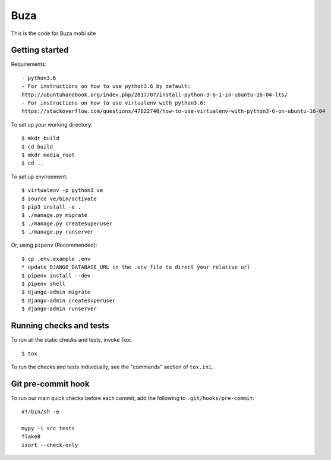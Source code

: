 Buza
====

This is the code for Buza mobi site

Getting started
---------------
Requirements::

    - python3.6
    - For instructions on how to use python3.6 by default:
    http://ubuntuhandbook.org/index.php/2017/07/install-python-3-6-1-in-ubuntu-16-04-lts/
    - For instructions on how to use virtualenv with python3.6:
    https://stackoverflow.com/questions/47822740/how-to-use-virtualenv-with-python3-6-on-ubuntu-16-04

To set up your working directory::

    $ mkdr build
    $ cd build
    $ mkdr media_root
    $ cd ..

To set up environment::

    $ virtualenv -p python3 ve
    $ source ve/bin/activate
    $ pip3 install -e .
    $ ./manage.py migrate
    $ ./manage.py createsuperuser
    $ ./manage.py runserver

Or, using ``pipenv`` (Recommended)::

    $ cp .env.example .env
    * update DJANGO_DATABASE_URL in the .env file to direct your relative url
    $ pipenv install --dev
    $ pipenv shell
    $ django-admin migrate
    $ django-admin createsuperuser
    $ django-admin runserver


Running checks and tests
------------------------

To run all the static checks and tests, invoke Tox::

    $ tox

To run the checks and tests individually, see the "commands" section of ``tox.ini``.


Git pre-commit hook
-------------------

To run our main quick checks before each commit, add the following to ``.git/hooks/pre-commit``::

    #!/bin/sh -e

    mypy -i src tests
    flake8
    isort --check-only

